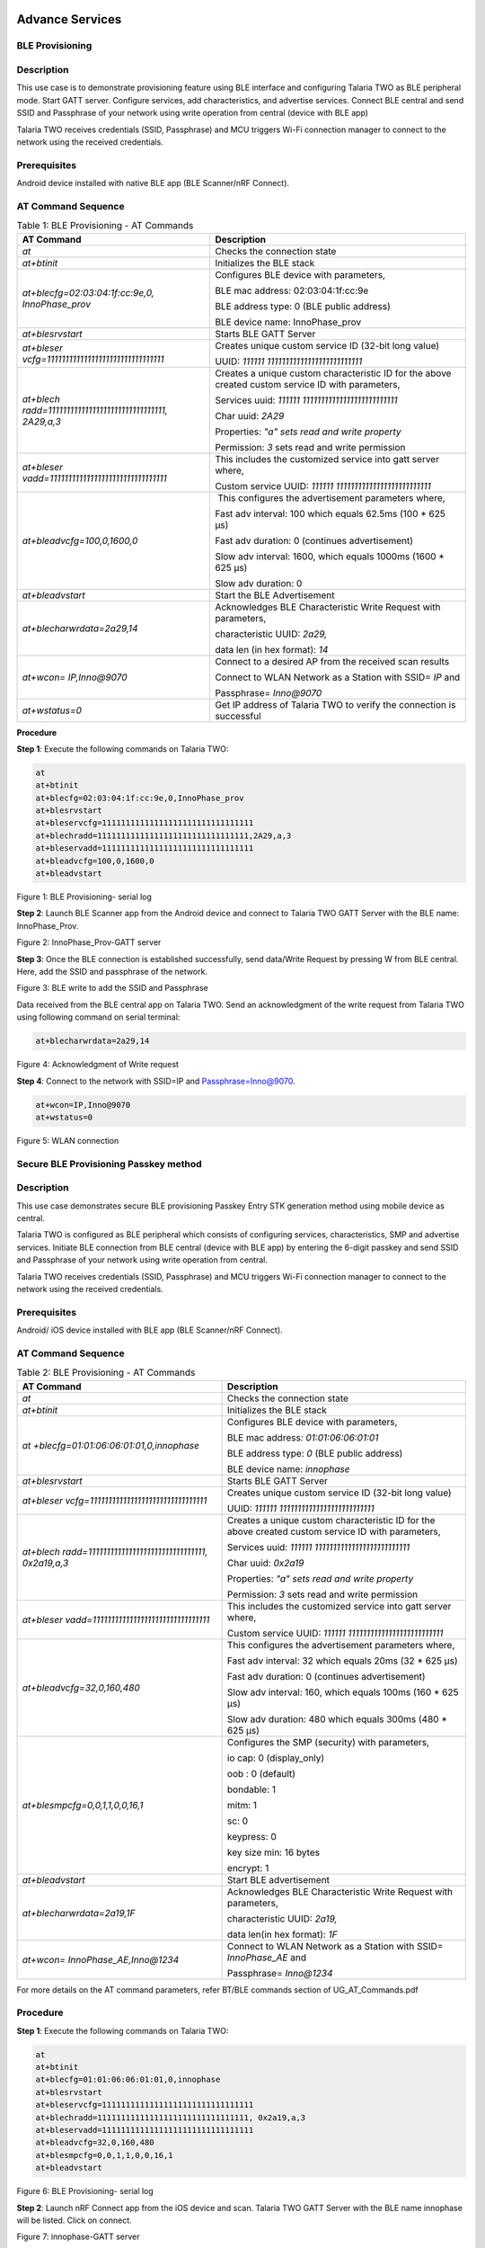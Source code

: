 .. _at cmds uc as:

Advance Services
------------------

BLE Provisioning 
~~~~~~~~~~~~~~~~~~~~

Description
~~~~~~~~~~~

This use case is to demonstrate provisioning feature using BLE interface
and configuring Talaria TWO as BLE peripheral mode. Start GATT server.
Configure services, add characteristics, and advertise services. Connect
BLE central and send SSID and Passphrase of your network using write
operation from central (device with BLE app)

Talaria TWO receives credentials (SSID, Passphrase) and MCU triggers
Wi-Fi connection manager to connect to the network using the received
credentials.

Prerequisites
~~~~~~~~~~~~~

Android device installed with native BLE app (BLE Scanner/nRF Connect).

AT Command Sequence 
~~~~~~~~~~~~~~~~~~~~

.. table:: Table 1: BLE Provisioning - AT Commands

   +----------------------------------------+-----------------------------+
   | **AT Command**                         | **Description**             |
   +========================================+=============================+
   | *at*                                   | Checks the connection state |
   +----------------------------------------+-----------------------------+
   | *at+btinit*                            | Initializes the BLE stack   |
   +----------------------------------------+-----------------------------+
   | *at+blecfg=02:03:04:1f:cc:9e,0,        | Configures BLE device with  |
   | InnoPhase_prov*                        | parameters,                 |
   |                                        |                             |
   |                                        | BLE mac address:            |
   |                                        | 02:03:04:1f:cc:9e           |
   |                                        |                             |
   |                                        | BLE address type: 0 (BLE    |
   |                                        | public address)             |
   |                                        |                             |
   |                                        | BLE device name:            |
   |                                        | InnoPhase_prov              |
   +----------------------------------------+-----------------------------+
   | *at+blesrvstart*                       | Starts BLE GATT Server      |
   +----------------------------------------+-----------------------------+
   | *at+bleser                             | Creates unique custom       |
   | vcfg=11111111111111111111111111111111* | service ID (32-bit long     |
   |                                        | value)                      |
   |                                        |                             |
   |                                        | UUID:                       |
   |                                        | *111111                     |
   |                                        | 11111111111111111111111111* |
   +----------------------------------------+-----------------------------+
   | *at+blech                              | Creates a unique custom     |
   | radd=11111111111111111111111111111111, | characteristic ID for the   |
   | 2A29,a,3*                              | above created custom        |
   |                                        | service ID with parameters, |
   |                                        |                             |
   |                                        | Services uuid:              |
   |                                        | *111111                     |
   |                                        | 11111111111111111111111111* |
   |                                        |                             |
   |                                        | Char uuid: *2A29*           |
   |                                        |                             |
   |                                        | Properties: *"a" sets read  |
   |                                        | and write property*         |
   |                                        |                             |
   |                                        | Permission: *3* sets read   |
   |                                        | and write permission        |
   +----------------------------------------+-----------------------------+
   | *at+bleser                             | This includes the           |
   | vadd=11111111111111111111111111111111* | customized service into     |
   |                                        | gatt server where,          |
   |                                        |                             |
   |                                        | Custom service UUID:        |
   |                                        | *111111                     |
   |                                        | 11111111111111111111111111* |
   +----------------------------------------+-----------------------------+
   | *at+bleadvcfg=100,0,1600,0*            |  This configures the        |
   |                                        | advertisement parameters    |
   |                                        | where,                      |
   |                                        |                             |
   |                                        | Fast adv interval: 100      |
   |                                        | which equals 62.5ms (100 \* |
   |                                        | 625 μs)                     |
   |                                        |                             |
   |                                        | Fast adv duration: 0        |
   |                                        | (continues advertisement)   |
   |                                        |                             |
   |                                        | Slow adv interval: 1600,    |
   |                                        | which equals 1000ms (1600   |
   |                                        | \* 625 μs)                  |
   |                                        |                             |
   |                                        | Slow adv duration: 0        |
   +----------------------------------------+-----------------------------+
   | *at+bleadvstart*                       | Start the BLE Advertisement |
   +----------------------------------------+-----------------------------+
   | *at+blecharwrdata=2a29,14*             | Acknowledges BLE            |
   |                                        | Characteristic Write        |
   |                                        | Request with parameters,    |
   |                                        |                             |
   |                                        | characteristic UUID:        |
   |                                        | *2a29,*                     |
   |                                        |                             |
   |                                        | data len (in hex format):   |
   |                                        | *14*                        |
   +----------------------------------------+-----------------------------+
   | *at+wcon= IP,Inno@9070*                | Connect to a desired AP     |
   |                                        | from the received scan      |
   |                                        | results                     |
   |                                        |                             |
   |                                        | Connect to WLAN Network as  |
   |                                        | a Station with SSID= *IP*   |
   |                                        | and                         |
   |                                        |                             |
   |                                        | Passphrase= *Inno@9070*     |
   +----------------------------------------+-----------------------------+
   | *at+wstatus=0*                         | Get IP address of Talaria   |
   |                                        | TWO to verify the           |
   |                                        | connection is successful    |
   +----------------------------------------+-----------------------------+

**Procedure**


**Step 1**: Execute the following commands on Talaria TWO:

.. code-block:: shell

    at
    at+btinit
    at+blecfg=02:03:04:1f:cc:9e,0,InnoPhase_prov
    at+blesrvstart
    at+bleservcfg=11111111111111111111111111111111
    at+blechradd=11111111111111111111111111111111,2A29,a,3
    at+bleservadd=11111111111111111111111111111111
    at+bleadvcfg=100,0,1600,0
    at+bleadvstart


|image94|

Figure 1: BLE Provisioning- serial log

**Step 2**: Launch BLE Scanner app from the Android device and connect
to Talaria TWO GATT Server with the BLE name: InnoPhase_Prov.

|image95|

Figure 2: InnoPhase_Prov-GATT server

**Step 3**: Once the BLE connection is established successfully, send
data/Write Request by pressing W from BLE central. Here, add the SSID
and passphrase of the network.

|image96|

Figure 3: BLE write to add the SSID and Passphrase

Data received from the BLE central app on Talaria TWO. Send an
acknowledgment of the write request from Talaria TWO using following
command on serial terminal:

.. code:: shell

      at+blecharwrdata=2a29,14

|image97|

Figure 4: Acknowledgment of Write request

**Step 4**: Connect to the network with SSID=IP and
Passphrase=Inno@9070.

.. code:: shell

    at+wcon=IP,Inno@9070
    at+wstatus=0


|image98|

Figure 5: WLAN connection

Secure BLE Provisioning Passkey method
~~~~~~~~~~~~~~~~~~~~

.. _description-1:

Description
~~~~~~~~~~~

This use case demonstrates secure BLE provisioning Passkey Entry STK
generation method using mobile device as central.

Talaria TWO is configured as BLE peripheral which consists of
configuring services, characteristics, SMP and advertise services.
Initiate BLE connection from BLE central (device with BLE app) by
entering the 6-digit passkey and send SSID and Passphrase of your
network using write operation from central.

Talaria TWO receives credentials (SSID, Passphrase) and MCU triggers
Wi-Fi connection manager to connect to the network using the received
credentials.

.. _prerequisites-1:

Prerequisites
~~~~~~~~~~~~~

Android/ iOS device installed with BLE app (BLE Scanner/nRF Connect).

.. _at-command-sequence-1:

AT Command Sequence 
~~~~~~~~~~~~~~~~~~~~

.. table:: Table 2: BLE Provisioning - AT Commands

    +----------------------------------------+-----------------------------+
    | **AT Command**                         | **Description**             |
    +========================================+=============================+
    | *at*                                   | Checks the connection state |
    +----------------------------------------+-----------------------------+
    | *at+btinit*                            | Initializes the BLE stack   |
    +----------------------------------------+-----------------------------+
    | *at                                    | Configures BLE device with  |
    | +blecfg=01:01:06:06:01:01,0,innophase* | parameters,                 |
    |                                        |                             |
    |                                        | BLE mac address\ *:         |
    |                                        | 01:01:06:06:01:01*          |
    |                                        |                             |
    |                                        | BLE address type: *0* (BLE  |
    |                                        | public address)             |
    |                                        |                             |
    |                                        | BLE device name:            |
    |                                        | *innophase*                 |
    +----------------------------------------+-----------------------------+
    | *at+blesrvstart*                       | Starts BLE GATT Server      |
    +----------------------------------------+-----------------------------+
    | *at+bleser                             | Creates unique custom       |
    | vcfg=11111111111111111111111111111111* | service ID (32-bit long     |
    |                                        | value)                      |
    |                                        |                             |
    |                                        | UUID:                       |
    |                                        | *111111                     |
    |                                        | 11111111111111111111111111* |
    +----------------------------------------+-----------------------------+
    | *at+blech                              | Creates a unique custom     |
    | radd=11111111111111111111111111111111, | characteristic ID for the   |
    | 0x2a19,a,3*                            | above created custom        |
    |                                        | service ID with parameters, |
    |                                        |                             |
    |                                        | Services uuid:              |
    |                                        | *111111                     |
    |                                        | 11111111111111111111111111* |
    |                                        |                             |
    |                                        | Char uuid: *0x2a19*         |
    |                                        |                             |
    |                                        | Properties: *"a" sets read  |
    |                                        | and write property*         |
    |                                        |                             |
    |                                        | Permission: *3* sets read   |
    |                                        | and write permission        |
    +----------------------------------------+-----------------------------+
    | *at+bleser                             | This includes the           |
    | vadd=11111111111111111111111111111111* | customized service into     |
    |                                        | gatt server where,          |
    |                                        |                             |
    |                                        | Custom service UUID:        |
    |                                        | *111111                     |
    |                                        | 11111111111111111111111111* |
    +----------------------------------------+-----------------------------+
    | *at+bleadvcfg=32,0,160,480*            | This configures the         |
    |                                        | advertisement parameters    |
    |                                        | where,                      |
    |                                        |                             |
    |                                        | Fast adv interval: 32 which |
    |                                        | equals 20ms (32 \* 625 μs)  |
    |                                        |                             |
    |                                        | Fast adv duration: 0        |
    |                                        | (continues advertisement)   |
    |                                        |                             |
    |                                        | Slow adv interval: 160,     |
    |                                        | which equals 100ms (160 \*  |
    |                                        | 625 μs)                     |
    |                                        |                             |
    |                                        | Slow adv duration: 480      |
    |                                        | which equals 300ms (480 \*  |
    |                                        | 625 μs)                     |
    +----------------------------------------+-----------------------------+
    | *at+blesmpcfg=0,0,1,1,0,0,16,1*        | Configures the SMP          |
    |                                        | (security) with parameters, |
    |                                        |                             |
    |                                        | io cap: 0 (display_only)    |
    |                                        |                             |
    |                                        | oob : 0 (default)           |
    |                                        |                             |
    |                                        | bondable: 1                 |
    |                                        |                             |
    |                                        | mitm: 1                     |
    |                                        |                             |
    |                                        | sc: 0                       |
    |                                        |                             |
    |                                        | keypress: 0                 |
    |                                        |                             |
    |                                        | key size min: 16 bytes      |
    |                                        |                             |
    |                                        | encrypt: 1                  |
    +----------------------------------------+-----------------------------+
    | *at+bleadvstart*                       | Start BLE advertisement     |
    +----------------------------------------+-----------------------------+
    | *at+blecharwrdata=2a19,1F*             | Acknowledges BLE            |
    |                                        | Characteristic Write        |
    |                                        | Request with parameters,    |
    |                                        |                             |
    |                                        | characteristic UUID:        |
    |                                        | *2a19,*                     |
    |                                        |                             |
    |                                        | data len(in hex format):    |
    |                                        | *1F*                        |
    +----------------------------------------+-----------------------------+
    | *at+wcon= InnoPhase_AE,Inno@1234*      | Connect to WLAN Network as  |
    |                                        | a Station with SSID=        |
    |                                        | *InnoPhase_AE* and          |
    |                                        |                             |
    |                                        | Passphrase= *Inno@1234*     |
    +----------------------------------------+-----------------------------+

For more details on the AT command parameters, refer BT/BLE commands
section of UG_AT_Commands.pdf


.. _procedure-1:

Procedure 
~~~~~~~~~~

**Step 1**: Execute the following commands on Talaria TWO:

.. code:: shell

    at
    at+btinit
    at+blecfg=01:01:06:06:01:01,0,innophase
    at+blesrvstart
    at+bleservcfg=11111111111111111111111111111111
    at+blechradd=11111111111111111111111111111111, 0x2a19,a,3
    at+bleservadd=11111111111111111111111111111111
    at+bleadvcfg=32,0,160,480
    at+blesmpcfg=0,0,1,1,0,0,16,1
    at+bleadvstart


|image99|

Figure 6: BLE Provisioning- serial log

**Step 2**: Launch nRF Connect app from the iOS device and scan. Talaria
TWO GATT Server with the BLE name innophase will be listed. Click on
connect.

|image100|

Figure 7: innophase-GATT server

The passkey for pairing will be generated and shown on the AT command
line.

|image101|

Figure 8: Randomly generated 6-digit Passkey

**Step 3**: Add the 6-digit passkey “707476” to the app and click on
Pair. Now the BLE GATT connection is created.

|image102|

Figure 9: Pairing request

**Step 4:** Once the BLE connection is established successfully, send
data/Write Request by pressing W from BLE central. Here, add the SSID
and passphrase of the network.

|image103|

Figure 10: BLE write to add the SSID and Passphrase

An asynchronous message on Talaria TWO will be displayed for the Write
Request sent from the BLE central app.

|image104|

Figure 11: Async data reception from mobile app

Send an acknowledgment of the write request from Talaria TWO using
following command:

.. code:: shell

      at+blecharwrdata=2a19,1F

|image105|

Figure 12: Acknowledgment of Write request

**Step 4**: Connect to the network with SSID= InnoPhase_AE and
Passphrase= Inno@1234.

.. code:: shell

      at+wcon= InnoPhase_AE,Inno@1234

|image106|

Figure 13: WLAN connection

Secure BLE Provisioning Just Works Method
~~~~~~~~~~~~~~~~~~~~

.. _description-2:

Description
~~~~~~~~~~~

This use case is to demonstrate secure BLE provisioning Just Works STK
generation method using two Talaria TWO EVBs (say T1 and T2), one as
peripheral and other as central.

One Talaria TWO EVB (T1) is configured as BLE peripheral which consists
of configuring services, characteristics, SMP and advertise services.
Initiate BLE connection from BLE central (another Talaria TWO module)
and send SSID and Passphrase of your network.

T1 receives credentials (SSID, Passphrase) and MCU triggers Wi-Fi
connection manager to connect to the network using the received
credentials.

.. _prerequisites-2:

Prerequisites
~~~~~~~~~~~~~

Two Talaria TWO devices programmed with t2_atcmds.elf

.. _at-command-sequence-2:

AT Command Sequence 
~~~~~~~~~~~~~~~~~~~~

.. table:: Table 3: Secure BLE Provisioning Just Works Method - AT Commands

    +-----------------------------------+----------------------------------+
    | **AT Command**                    | **Description**                  |
    +===================================+==================================+
    | *at*                              | Checks the connection state      |
    +-----------------------------------+----------------------------------+
    | *at+btinit*                       | Initializes the BLE stack        |
    +-----------------------------------+----------------------------------+
    | *at+blec                          | Configures BLE device with       |
    | fg=01:01:06:06:01:01,0,innophase* | parameters,                      |
    |                                   |                                  |
    |                                   | BLE mac address\ *:              |
    |                                   | 01:01:06:06:01:01*               |
    |                                   |                                  |
    |                                   | BLE address type: *0* (BLE       |
    |                                   | public address)                  |
    |                                   |                                  |
    |                                   | BLE device name: *innophase*     |
    +-----------------------------------+----------------------------------+
    | *at+blesrvstart*                  | Starts BLE GATT Server           |
    +-----------------------------------+----------------------------------+
    | *at+bleservcfg=                   | Creates unique custom service ID |
    | 11111111111111111111111111111111* | (32-bit long value)              |
    |                                   |                                  |
    |                                   | UUID:                            |
    |                                   | *1                               |
    |                                   | 1111111111111111111111111111111* |
    +-----------------------------------+----------------------------------+
    | *at+blechradd=                    | Creates a unique custom          |
    | 11111111111111111111111111111111, | characteristic ID for the above  |
    | 0x2a19,a,3*                       | created custom service ID with   |
    |                                   | parameters,                      |
    |                                   |                                  |
    |                                   | Services uuid:                   |
    |                                   | *1                               |
    |                                   | 1111111111111111111111111111111* |
    |                                   |                                  |
    |                                   | Char uuid: *0x2a19*              |
    |                                   |                                  |
    |                                   | Properties: *"a" sets read and   |
    |                                   | write property*                  |
    |                                   |                                  |
    |                                   | Permission: *3* sets read and    |
    |                                   | write permission                 |
    +-----------------------------------+----------------------------------+
    | *at+bleservadd=                   | This includes the customized     |
    | 11111111111111111111111111111111* | service into gatt server where,  |
    |                                   |                                  |
    |                                   | Custom service UUID:             |
    |                                   | *1                               |
    |                                   | 1111111111111111111111111111111* |
    +-----------------------------------+----------------------------------+
    | *at+bleadvcfg=32,0,160,480*       | This configures the              |
    |                                   | advertisement parameters where,  |
    |                                   |                                  |
    |                                   | Fast adv interval: 32 which      |
    |                                   | equals 20ms (32 \* 625 μs)       |
    |                                   |                                  |
    |                                   | Fast adv duration: 0 (continues  |
    |                                   | advertisement)                   |
    |                                   |                                  |
    |                                   | Slow adv interval: 160, which    |
    |                                   | equals 100ms (160 \* 625 μs)     |
    |                                   |                                  |
    |                                   | Slow adv duration: 480 which     |
    |                                   | equals 300ms (480 \* 625 μs)     |
    +-----------------------------------+----------------------------------+
    | *at+blesmpcfg=0,0,1,1,0,0,16,1*   | Configures the SMP (security)    |
    |                                   | with parameters,                 |
    |                                   |                                  |
    |                                   | io cap: 0 (display_only)         |
    |                                   |                                  |
    |                                   | oob : 0 (default)                |
    |                                   |                                  |
    |                                   | bondable: 1                      |
    |                                   |                                  |
    |                                   | mitm: 1                          |
    |                                   |                                  |
    |                                   | sc: 0                            |
    |                                   |                                  |
    |                                   | keypress: 0                      |
    |                                   |                                  |
    |                                   | key size min: 16 bytes           |
    |                                   |                                  |
    |                                   | encrypt: 1                       |
    +-----------------------------------+----------------------------------+
    | *at+bleadvstart*                  | Start BLE advertisement          |
    +-----------------------------------+----------------------------------+
    | *at+blecharwrdata=2a19,1F*        | Acknowledges BLE Characteristic  |
    |                                   | Write Request with parameters,   |
    |                                   |                                  |
    |                                   | characteristic UUID: *2a19,*     |
    |                                   |                                  |
    |                                   | data len(in hex format): *1F*    |
    +-----------------------------------+----------------------------------+
    | *at+wcon= InnoPhase_AE,Inno@1234* | Connect to WLAN Network as a     |
    |                                   | Station with SSID=               |
    |                                   | *InnoPhase_AE* and               |
    |                                   |                                  |
    |                                   | Passphrase= *Inno@1234*          |
    +-----------------------------------+----------------------------------+

For more details on the AT command, refer BT/BLE commands section of
UG_AT_Commands.pdf

.. _procedure-2:

Procedure 
~~~~~~~~~~

**Step 1**: On the first Talaria TWO board (BLE peripheral), execute the
following commands:

.. code:: shell

    at
    at+btinit
    at+blecfg=02:01:04:1f:cc:9e,0,innophase
    at+blesrvstart
    at+bleservcfg=11111111111111111111111111111111
    at+blechradd=11111111111111111111111111111111,0x2a19,a,3
    at+bleservadd=11111111111111111111111111111111
    at+bleadvcfg=32,0,160,480
    at+blesmpcfg=0,0,1,1,0,0,16,1
    at+bleadvstart


|image107|

Figure 14: BLE Peripheral- serial log

**Step 2**: Configure the second Talaria TWO board as BLE central. Scan
for BLE devices and connect to the desired BLE device.

Configure the SMP using at+bleauth with parameters connection id: 0,
oob:0, bondable:1, Mitm: 0, sc:1 and keypress: 0.

Write GATT characteristic with parameters connection id: 0, handle: 1,
length: 51 bytes, data: 31 and Send SSID and PWD for the desired network
using at+blecharw command.

.. code:: shell

    at
    at+btinit
    at+blescancfg=5000,96,48,96,24,1
    at+blecfg=02:03:05:05:03:02,0,central
    at+blescan
    at+blecon=9e-cc-1f-04-01-02,0
    at+bleauth=0,0,1,0,1,0
    at+blecharwr=0,1,51,31,SSID=InnoPhase_AE:PWD=Inno@1234


|image108|

Figure 15: BLE central- serial log

For the data received from the BLE central device, Send an
acknowledgment of the write request from peripheral.

.. code:: shell

      at+blecharwrdata=2a19,1f

|image109|

Figure 16: Acknowledgement of Write request

**Step 4**: Issue at+wcon command to connect to an AP with SSID
"InnoPhase_AE" and passphrase "Inno@1234" from the first EVB(T1)

.. code:: shell

      at+wcon= InnoPhase_AE,Inno@1234

|image110|

Figure 17: WLAN connection

FOTA
~~~~~~~~~~~~~~~~~~~~

Firmware-Over-the-Air (FOTA) allows wireless delivery of firmware
updates or configurations to the embedded devices.

.. _description-3:

Description 
~~~~~~~~~~~~

This use case describes the FOTA process for Talaria TWO EVB using the
Talaria TWO AT commands with details on implementing and triggering FOTA
feature

.. _prerequisites-3:

Prerequisites 
~~~~~~~~~~~~~~

1. Apache server/HFS or any HTTP server to store Talaria TWO ELF
   (t2_atcmds.elf) and FOTA configuration file (fota_config.json).

2. Access Point configured with WPA/WPA2/WPA3 personal/enterprise
   security.

3. Minicom Serial terminal for host interface to execute AT commands.

.. _at-command-sequence-3:

AT Command Sequence 
~~~~~~~~~~~~~~~~~~~~

.. table:: Table 3: FOTA - AT Commands

    +------------+---------------------------------------------------------+
    | **AT       | **Description**                                         |
    | Command**  |                                                         |
    +============+=========================================================+
    | *at*       | To check the connection state                           |
    +------------+---------------------------------------------------------+
    | *at+wcon*  | Connect to secured Access Point                         |
    +------------+---------------------------------------------------------+
    | *a         | Get IP address of Talaria TWO to verify if the          |
    | t+wstatus* | connection (L2+L3) is successful                        |
    +------------+---------------------------------------------------------+
    | *at+f      | This command is optional and is required to update the  |
    | otacfgadd* | configuration file present in the root filesystem of    |
    |            | Talaria TWO                                             |
    +------------+---------------------------------------------------------+
    | *at+fota*  | Start FOTA operation                                    |
    +------------+---------------------------------------------------------+

.. _procedure-3:

Procedure
~~~~~~~~~

The FOTA demo process involves the following steps:

1. Generating hash value for atcmds.elf.

2. Modify fota_config.json file.

3. Server setup.

4. Program and running the application:

   a. Generate root filesystem and program filesystem, application
      image(t2_atcmds.elf) and partition table (ssbl_part_table.json)

   b. Issue the AT commands to connect to network and trigger FOTA.

**Generate the hash value**:

Execute the following command on ubuntu terminal from SDK directory to
generate the hash value:

.. code:: shell

      sha256sum binaries/product/at/bin/atcmds.elf

|image111|

Figure 18: Generate the hash value

**Modification of fota_config.json file**:

Change the following fields in the fota_config.json
(*freertos_sdk_x.y\\binaries\\product\\at\\fs\\fota_config.json*):

1. “hostname” as IP address based on server IP address.

2. “uri” with the path of the fota_config.json and t2_atcmds.elf stored
   at the Apache server.

3. “hash” value.

.. code:: shell

      {
   "package_version"	: "2.0",	
 
  "files"   : [
 
     {
 
    	"type" : "configuration",
 
    	"name" : "fota.config",
 
    	"protocol" : "http",
 
        "hostname" : "192.168.201.233",
 
    	"port" : 80,
 
    	"secured" : 0,  	
 
    	"uri" : "/FOTA/fota_config.json"
 
    },
 
    {
     	"type" : "firmware",
 
    	"name" : "atcmd",
 
    	"version" : "2.1",
 
    	"protocol" : "http",
 
    	"hostname" : "192.168.201.233",
 
    	"port" : 80,
 
    	"secured" : 0,
 
    	"uri" : "/FOTA/t2_atcmds.elf",
 
    	"hash" : "a93ce95fddea0f635f726311d0f8c912909858bfb8c9b4d4204ec5971d9d1aa4 "
     }	
     ]
 }


**Server Setup**:

1. Using Apache:

   a. Apache server is set up in Windows OS.

   b. Download the Apache server from the following link:
      https://httpd.apache.org/docs/current/platform/windows.html#down

..

|image112|

Figure 19: Apache server setup link

c. Place the modified fota_config.json and t2_atcmds.elf under the
   Apache folder htdocs by creating any default folder.

..

   For example: **FOTA**. The same path is added in the “uri” section of
   fota_config.json file.

   |image113|

   Figure 20: Folder to add the JSON and elf file

   **Note**: If using hash to verify the image integrity, ensure to
   place the same t2_atcmds.elf in *\\Apache24\\htdocs\\FOTA* folder for
   which hash was generated.

4. Using HFS (HTTP File Server):

   a. The HTTP File Server can be downloaded from the following link:
      https://github.com/rejetto/hfs/releases

..

   |image114|

   Figure 21: HTTP File Server setup link

b. Open the HFS tool and create a folder (for example: FOTA) and to
   this, copy the modified fota_config.json and t2_atcmds.elf. Same path
   is added in the “uri” section of fota_config.json file.

..

   |image115|

   Figure 22: Folder to add the JSON and elf file

c. Check the server accessibility by sending HTTP GET from the browser
   as shown:

..

   Open Browser-> Enter IP address followed by resource path i.e.,
   "/`192.168.1.216/FOTA <http://192.168.1.7/FOTA>`__\ “ where
   192.168.1.216 is the server IP address (IP address of the laptop) and
   80 is the server port.

   |image116|

   Figure 23: HTTP get from browser to verify server accessibility

**Programming and running the application**:

1. In the ubuntu terminal, run the following command from the SDK
   directory to generate root image and flash root image, SSBL partition
   table and t2_atcmds.elf.

.. code:: shell

      python3 ./script/program_flash.py --no_reset -i binaries/product/at/bin/atcmds.elf -spt tools/partition_files/ssbl_part_table.json


|image117|

Figure 24: Generated root image

|image118|

Figure 25: Flashing the AT command ELF

2. In any terminal window, open miniterm at baud rate of 2457600 to view
   CONSOLE logs for Talaria TWO.

.. code:: shell

      miniterm.py /dev/ttyUSB3 2457600


|image119|

Figure 26: Miniterm console

**Note:** After programming Talaria TWO, it is recommended to reset the
module either using the following command from SDK directory or press
the reset button on the EVB.

.. code:: shell

      ./script/boot.py --device /dev/ttyUSB2 --reset=evk42

|image120|

Figure 27: Talaria TWO reset – console

3. The module boots up with the programmed at command ELF. Issue the
   following commands on the serial terminal to perform the FOTA
   operation.

.. code:: shell

    at
    at+wcon=InnoPhase,Inno@1234
    at+wstatus=0
    at+fota=1


**Note:** Updating the configuration file in Talaria TWO’s root
filesystem:

a. Navigate to the config file (*sdk_x.y\\binaries\\product\\at\\fs*)
   and modify the fota_config.json file.

b. Execute the following command to update the FOTA configuration file
   in the root file system of Talaria TWO:

c. Open the miniterm (miniterm.py /dev/ttyUSB3 2457600) to check the
   console logs on Talaria TWO

.. code:: shell

      at+fotacfgadd=<len>

..

   For example: at+fotacfgadd=652

d. Transfer the updated config file from minicom.

..

   Press CTRL-A Z-> Enter S -> Select ascii -> Select folder where
   config is located -> select continue.

   |image121|

   Figure 28: Updated file received - Talaria TWO console

Serial Log
~~~~~~~~~~

|image122|

Figure 29: FOTA - serial log

Talaria TWO console output when at+fota command is issued on the serial
terminal:

.. code:: shell

    CMD:~ Hexdump of uartbuf before processing, len=10
    7E 04 00 00 00 10 0E 00  63 00                    |  ~.......c.
     Zero arguments
    cmd:~ :2
     resp-len:28
    CMD:atHexdump of uartbuf before processing, len=3
    61 74 00                                          |  at.

     Zero arguments
    cmd:at:2
    Ready
     resp-len:9
    CMD:at+wcon=InnoPhase,Inno@1234Hexdump of uartbuf before processing, len=28
    61 74 2B 77 63 6F 6E 3D  49 6E 6E 6F 50 68 61 73  |  at+wcon=InnoPhas
    65 2C 49 6E 6E 6F 40 31  32 33 34 00              |  e,Inno@1234.

    cmd:at+wcon=InnoPhase,Inno@1234:8

     arg:InnoPhase,Inno@1234

     ssid:0x00059e2c
     passphrase:0x00059e36SSID:InnoPhase,timeo=0xaba9500
    add_network_profile:0
    [43.201,304] CONNECT:b0:95:75:5c:d2:8f Channel:11 rssi:-8 dBm

    MSG:202
     notify
    MSG:200

     notify[43.242,749] MYIP 192.168.0.146
    [43.242,913] IPv6 [fe80::e269:3aff:fe00:167e]-link
    MSG:204

     notify
     resp-len:9
    CMD:at+wstatus=0Hexdump of uartbuf before processing, len=13
    61 74 2B 77 73 74 61 74  75 73 3D 30 00           |  at+wstatus=0.

    cmd:at+wstatus=0:11

     arg:0
     str:0:1
     string : 0 : endptr : :0
    IP:192.168.0.146:255.255.255.0:192.168.0.1
     resp-len:49
     resp-len:9
    CMD:at+fota=1Hexdump of uartbuf before processing, len=10
    61 74 2B 66 6F 74 61 3D  31 00                    |  at+fota=1.

    cmd:at+fota=1:8
     arg:1
     option:1:

     str:1:1

     string : 1 : endptr : :0

    End of command line

     option:<null>:
    fota_json_init: /root/fota_config.json  f = 0x000be1f8
    Parsing rootfs FOTA config file***
    package_version = 1.0
    Package version = 1.0
    type = configuration
    name = fota.config
    version, <null>
    protocol = http
    hostname = 192.168.0.177
    port = 80
    secured = 0
    uri = /FOTA/fota_config.json
    url, <null>
    hash, <null>
    configuration
        fota.config
        http
        192.168.0.177
        80
        0
        /FOTA/fota_config.json
        <null>
        <null>
    type = firmware
    name = atcmd
    version = 2.2
    protocol = http
    hostname = 192.168.0.177
    port = 80
    secured = 0
    uri = /FOTA/t2_atcmds.elf
    url, <null>
    hash = 34aadc96b19b4aff23b08400523d427435be8aa0ff82b6084820165ceadc9174
    firmware
        atcmd
        http
        192.168.0.177
        80
        0
        /FOTA/t2_atcmds.elf
        <null>
        2.2
    Fota Init Success: bc388

    Performing Fota..cc

    check_for_update = 1
    auto_reset=1
    fota_perform check_for_update = 1
    fota_config_file_download 1049
    fota_http_connect:host=192.168.0.177 port=80
    Calling http_client_open()
    fota_config_file_download 1062
    Parsing Remote FOTA config file***
    package_version = 2.0
    Package version = 2.0
    type = configuration
    name = fota.config
    version, <null>
    protocol = http
    hostname = 192.168.0.177
    port = 80
    secured = 0
    uri = /FOTA/fota_config.json
    url, <null>
    hash, <null>
    configuration
        fota.config
        http
        192.168.0.177
        80
        0
        /FOTA/fota_config.json
        <null>
        <null>
    type = firmware
    name = atcmd
    version = 2.1
    protocol = http
    hostname = 192.168.0.177
    port = 80
    secured = 0
    uri = /FOTA/t2_atcmds.elf
    url, <null>
    hash = 34aadc96b19b4aff23b08400523d427435be8aa0ff82b6084820165ceadc9174
    firmware
        atcmd
        http
        192.168.0.177
        80
        0
        /FOTA/t2_atcmds.elf
        <null>
        2.1
    utils_num_str_cmp
     2
     0
     1
     0

    deci1 = 2, fracn1 = 0, deci2 = 1, fracn2 = 0

    Using the Remote config (Newly fetched) file
     type = configuration
     type = firmware
    fota_json_init: /root/part.json  f = 0x000bd3c8
    Image array size = 2
    name = atcmd
    version = 1.0
    start_sector = 32
    1.0 :32
    name = atcmd
    version = 0.0
    start_sector = 232
    0.0 :232
    utils_num_str_cmp
     1
     0
     0
     0
    deci1 = 1, fracn1 = 0, deci2 = 0, fracn2 = 0

    Selected index = 1
    Download the new f/w @ sector = 232

    fota_http_connect:host=192.168.0.177 port=80
    Calling http_client_open().
        fota_http_cb: resp->resp_len = 1252, resp->resp_total_len = 614932 total_rcvd_len= 1252
        fota_http_cb: resp->resp_len = 1460, resp->resp_total_len = 614932 total_rcvd_len= 541452
        fota_http_cb: resp->resp_len = 1460, resp->resp_total_len = 614932 total_rcvd_len= 579412
        fota_http_cb: resp->resp_len = 1460, resp->resp_total_len = 614932 total_rcvd_len= 614452
    .	fota_http_cb: resp->resp_len = 480, resp->resp_total_len = 614932 total_rcvd_len= 614932

    sector_cache_flush_all
    Fw download complete
     image size = 614932
    image hash:    34aadc96b19b4aff23b0840523d427435be8aa0ff82b684820165ceadc9174
    hash from cfg: 34aadc96b19b4aff23b0840523d427435be8aa0ff82b684820165ceadc9174
    Image integity verified. ok.
    next index = 1
    Performing Fota Commit.....

    fota_commit
    utils_num_str_add
     0
     0
     2
     0
    deci1 = 0, fracn1 = 0, deci2 = 2, fracn2 = 0

    utils_num_str_add : out_str = 2.0
    fota_update_part_file: !!!Updated new version = 2.0
    fota_json_init: /root/boot.json  f = 0x000b3718
    Setting next boot index = 1

    Y-BOOT 208ef13 2019-07-22 12:26:54 -0500 790da1-b-7
    ROM yoda-h0-rom-16-0-gd5a8e586
    FLASH:PWAE
    WWWWWAE[0.017,903] heapsize is less than requested 29952 < 30000
    Build $Id: git-4304eac2 $Build $Id: git-4304eac2 $
    Flash detected. flash.hw.uuid: 39483937-3207-00b0-0064-ffffffffffff
    Bootargs: vm.flash_location=0x0003fc00 passphrase=123467890 ssid=innotest


Application Information:
------------------------
Name       : atcmd
Version    : 2.0
Build Date : Oct 25 2023
Build Time : 23:34:21
Heap Available: 268 KB (274456 Bytes)
$App:git-6f5f99b
SDK Ver: FREERTOS_SDK_1.0
At Command App
addr e0:69:3a:00:16:d4

domain:1-11@20before: magic1=0x0, val=0x0, magic2=0x0
Crash detection logic initialized
after: magic1=0x11223344, val=0x0, magic2=0x55667788
Serial-to-Wireless: Ready

starting thread-sock
SSBL Application

Boot indx = 1
Getting Addres of first virt section, name = .virt0 offset = 16c00
vm_flash_location= =fec00
Elf Load OK...

Boot-args:
vm.flash_location=0x000fec00

Build $Id: git-4304eac2 $
Flash detected. flash.hw.uuid: 39483937-3207-00b0-0064-ffffffffffff
Bootargs: vm.flash_location=0x0003fc00 passphrase=123467890 ssid=innotest

Application Information:
------------------------
Name       : atcmd
Version    : 2.0
Build Date : Oct 25 2023
Build Time : 23:34:21
Heap Available: 268 KB (274456 Bytes)
$App:git-6f5f99b
SDK Ver: FREERTOS_SDK_1.0
At Command App
addr e0:69:3a:00:16:d4

domain:1-11@20before: magic1=0x0, val=0x0, magic2=0x0
Crash detection logic initialized
after: magic1=0x11223344, val=0x0, magic2=0x55667788
Serial-to-Wireless: Ready

starting thread-sock

.. |image94| image:: media/image94.png
   :width: 7.48031in
   :height: 4.82228in
.. |image95| image:: media/image95.png
   :width: 3.14961in
   :height: 6.54504in
.. |image96| image:: media/image96.png
   :width: 3.14961in
   :height: 6.50612in
.. |image97| image:: media/image97.png
   :width: 7.48031in
   :height: 3.7674in
.. |image98| image:: media/image98.png
   :width: 7.48031in
   :height: 4.26119in
.. |image99| image:: media/image99.png
   :width: 7.48031in
   :height: 4.86623in
.. |image100| image:: media/image100.png
   :width: 3.45773in
   :height: 4.62565in
.. |image101| image:: media/image101.png
   :width: 7.48031in
   :height: 5.67299in
.. |image102| image:: media/image102.png
   :width: 3.14961in
   :height: 4.49323in
.. |image103| image:: media/image103.png
   :width: 3.14961in
   :height: 3.96416in
.. |image104| image:: media/image104.png
   :width: 7.48031in
   :height: 5.67299in
.. |image105| image:: media/image105.png
   :width: 7.48031in
   :height: 5.72366in
.. |image106| image:: media/image106.png
   :width: 7.48031in
   :height: 6.09125in
.. |image107| image:: media/image107.png
   :width: 5.90551in
   :height: 4.47366in
.. |image108| image:: media/image108.png
   :width: 3.14961in
   :height: 3.97739in
.. |image109| image:: media/image109.png
   :width: 7.48031in
   :height: 6.04372in
.. |image110| image:: media/image110.png
   :width: 7.48031in
   :height: 7.48031in
.. |image111| image:: media/image111.png
   :width: 7.5in
   :height: 0.79097in
.. |image112| image:: media/image112.png
   :width: 6.29921in
   :height: 3.35246in
.. |image113| image:: media/image113.png
   :width: 5.90551in
   :height: 3.1661in
.. |image114| image:: media/image114.png
   :width: 5.90551in
   :height: 2.7918in
.. |image115| image:: media/image115.png
   :width: 6.29921in
   :height: 3.10075in
.. |image116| image:: media/image116.png
   :width: 6.29921in
   :height: 2.786in
.. |image117| image:: media/image117.png
   :width: 6.88976in
   :height: 0.83124in
.. |image118| image:: media/image118.png
   :width: 6.88976in
   :height: 2.50264in
.. |image119| image:: media/image119.png
   :width: 6.88976in
   :height: 1.09677in
.. |image120| image:: media/image120.png
   :width: 6.88976in
   :height: 4.77046in
.. |image121| image:: media/image121.png
   :width: 6.49606in
   :height: 3.14459in
.. |image122| image:: media/image122.png
   :width: 7.48031in
   :height: 3.0402in
